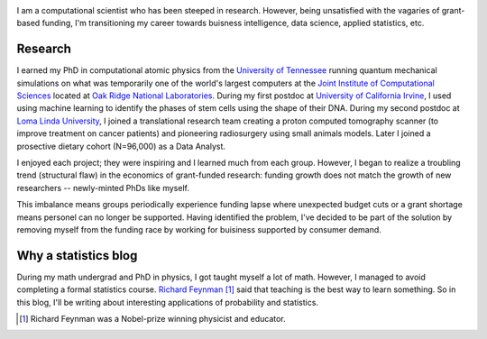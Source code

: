 .. title: Nicholas Vence
.. slug: index
.. date: 2021-01-14 19:46:46 UTC-05:00
.. tags: 
.. category: 
.. link: 
.. description: 
.. type: text

.. image:: /files/dr_vence.jpg
    :align: right
    :width: 480

I am a computational scientist who has been steeped in research.
However, being unsatisfied with the vagaries of grant-based funding,
I'm transitioning my career towards buisness intelligence, data science, applied statistics, etc.

--------
Research
--------
I earned my PhD in computational atomic physics from the `University of Tennessee`_
running quantum mechanical simulations on what was temporarily one of the world's
largest computers at the `Joint Institute of Computational Sciences`_ located at
`Oak Ridge National Laboratories`_.  During my first postdoc at `University of California Irvine`_,
I used using machine learning to identify the phases of stem cells using the shape of their DNA.
During my second postdoc at `Loma Linda University`_, I joined a translational research team
creating a proton computed tomography scanner (to improve treatment on cancer patients)
and pioneering radiosurgery using small animals models.
Later I joined a prosective dietary cohort (N=96,000) as a Data Analyst.

I enjoyed each project; they were inspiring and I learned much from each group.
However, I began to realize a troubling trend (structural flaw) in the economics of 
grant-funded research: funding growth does not match the growth of new researchers -- 
newly-minted PhDs like myself.

This imbalance means groups periodically experience funding lapse where unexpected budget cuts 
or a grant shortage means personel can no longer be supported.
Having identified the problem, I've decided to be part of the solution by removing myself
from the funding race by working for buisiness supported by consumer demand.


---------------------
Why a statistics blog
---------------------
During my math undergrad and PhD in physics, I got taught myself a lot of math.
However, I managed to avoid completing a formal statistics course.
`Richard Feynman`_ [#]_ said that teaching is the best way to learn something.
So in this blog, I'll be writing about interesting applications of probability and statistics.

.. _University of Tennessee: https://www.phys.utk.edu/
.. _Joint Institute of Computational Sciences: https://jics.utk.edu
.. _Oak Ridge National Laboratories: https://www.ornl.gov/
.. _University of California Irvine: https://devcell.bio.uci.edu/
.. _Loma Linda University: https://home.llu.edu/research
.. _Richard Feynman: https://blog.doist.com/feynman-technique/

.. [#] Richard Feynman was a Nobel-prize winning physicist and educator.
